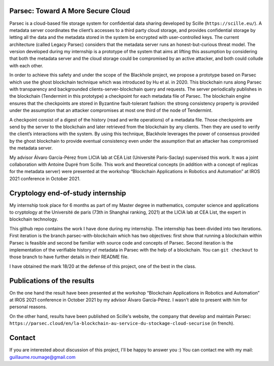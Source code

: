 Parsec: Toward A More Secure Cloud
==================================

Parsec is a cloud-based file storage system for confidential data sharing developed by Scille (``https://scille.eu/``). A metadata server coordinates the client’s accesses to a third party cloud storage, and provides confidential storage by letting all the data and the metadata stored in the system be encrypted with user-controlled keys. The current architecture (called Legacy Parsec) considers that the metadata server runs an honest-but-curious threat model. The version developed during my internship is a prototype of the system that aims at lifting this assumption by considering that both the metadata server and the cloud storage could be compromised by an active attacker, and both could collude with each other.

In order to achieve this safety and under the scope of the Blackhole project, we propose a prototype based on Parsec which use the ghost blockchain technique which was introduced by Hu et al. in 2020. This blockchain runs along Parsec with transparency and backgrounded clients-server-blockchain query and requests. The server periodically publishes in the blockchain (Tendermint in this prototype) a checkpoint for each metadata file of Parsec. The blockchain engine ensures that the checkpoints are stored in Byzantine fault-tolerant fashion: the strong consistency property is provided under the assumption that an attacker compromises at most one third of the node of Tendermint.

A checkpoint consist of a digest of the history (read and write operations) of a metadata file. Those checkpoints are send by the server to the blockchain and later retrieved from the blockchain by any clients. Then they are used to verify the client’s interactions with the system. By using this technique, Blackhole leverages the power of consensus provided by the ghost blockchain to provide eventual consistency even under the assumption that an attacker has compromised the metadata server.

My advisor Álvaro García-Pérez from LICIA lab at CEA List (Université Paris-Saclay) supervised this work. It was a joint collaboration with Antoine Dupré from Scille. This work and theoretical concepts (in addition with a concept of replicas for the metadata server) were presented at the workshop “Blockchain Applications in Robotics and Automation” at IROS 2021 conference in October 2021.

Cryptology end-of-study internship
==================================

My internship took place for 6 months as part of my Master degree in mathematics, computer science and applications to cryptology at the Université de paris (73th in Shanghai ranking, 2021) at the LICIA lab at CEA List, the expert in blockchain technology.

This github repo contains the work I have done during my internship. The internship has been divided into two iterations. First iteration is the branch parsec-with-blockchain which has two objectives: first show that running a blockchain within Parsec is feasible and second be familiar with source code and concepts of Parsec. Second iteration is the implementation of the verifiable history of metadata in Parsec with the help of a blockchain. You can ``git checkout`` to those branch to have further details in their README file.

I have obtained the mark 18/20 at the defense of this project, one of the best in the class.

Publications of the results
===========================

On the one hand the result have been presented at the workshop “Blockchain Applications in Robotics and Automation” at IROS 2021 conference in October 2021 by my advisor Álvaro García-Pérez. I wasn't able to present with him for personal reasons.

On the other hand, results have been published on Scille's website, the company that develop and maintain Parsec: ``https://parsec.cloud/en/la-blockchain-au-service-du-stockage-cloud-securise`` (in french).

Contact
=======
If you are interested about discussion of this project, I'll be happy to answer you :) You can contact me with my mail: guillaume.roumage@gmail.com
